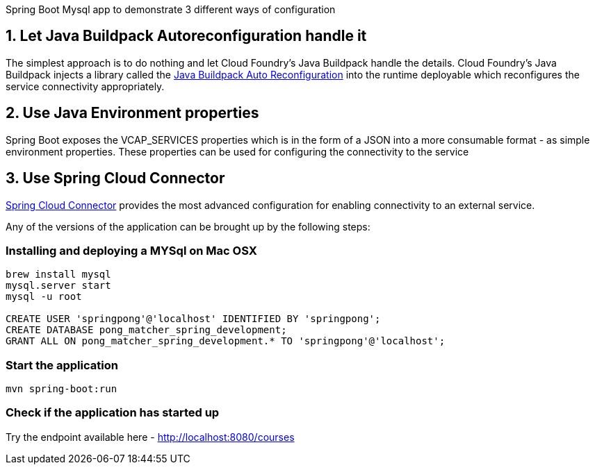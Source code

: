 Spring Boot Mysql app to demonstrate 3 different ways of configuration

== 1. Let Java Buildpack Autoreconfiguration handle it
The simplest approach is to do nothing and let Cloud Foundry's Java Buildpack handle the details.
Cloud Foundry's Java Buildpack injects a library called the https://github.com/cloudfoundry/java-buildpack-auto-reconfiguration[Java Buildpack Auto Reconfiguration] into the runtime deployable
which reconfigures the service connectivity appropriately.

== 2. Use Java Environment properties
Spring Boot exposes the VCAP_SERVICES properties which is in the form of a JSON into a more consumable format - as simple environment properties. These properties can be used for configuring
the connectivity to the service

== 3. Use Spring Cloud Connector
http://cloud.spring.io/spring-cloud-connectors/[Spring Cloud Connector] provides the most advanced configuration for enabling connectivity to an external service.

Any of the versions of the application can be brought up by the following steps:

=== Installing and deploying a MYSql on Mac OSX
[source]
----
brew install mysql
mysql.server start
mysql -u root

CREATE USER 'springpong'@'localhost' IDENTIFIED BY 'springpong';
CREATE DATABASE pong_matcher_spring_development;
GRANT ALL ON pong_matcher_spring_development.* TO 'springpong'@'localhost';
----

=== Start the application
[source]
----
mvn spring-boot:run
----

=== Check if the application has started up
Try the endpoint available here - http://localhost:8080/courses
